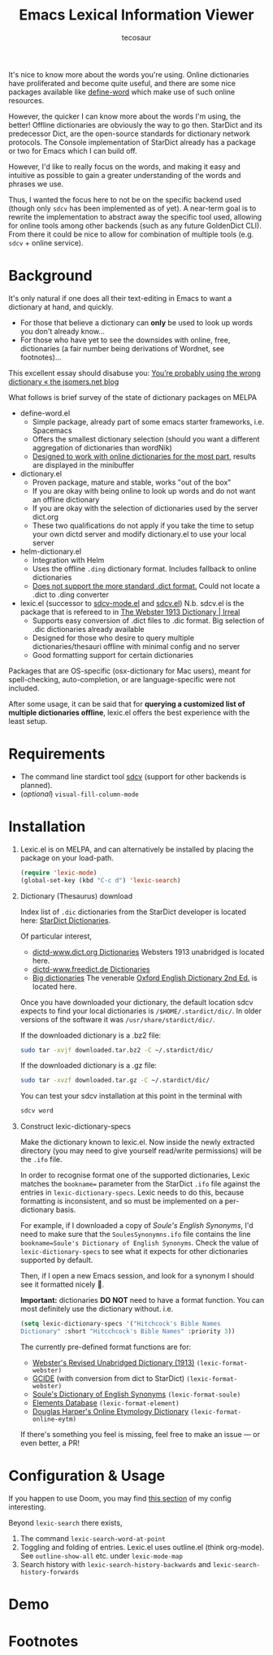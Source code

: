 #+TITLE: Emacs Lexical Information Viewer
#+AUTHOR: tecosaur

#+HTML: <a href="https://melpa.org/#/lexic"><img src="https://melpa.org/packages/lexic-badge.svg"></a>

It's nice to know more about the words you're using. Online dictionaries have
proliferated and become quite useful, and there are some nice packages available
like [[https://github.com/abo-abo/define-word][define-word]] which make use of such online resources.

However, the quicker I can know more about the words I'm using, the better!
Offline dictionaries are obviously the way to go then. StarDict and its
predecessor Dict, are the open-source standards for dictionary network
protocols. The Console implementation of StarDict already has a package or two
for Emacs which I can build off.

However, I'd like to really focus on the words, and making it easy and intuitive
as possible to gain a greater understanding of the words and phrases we use.

Thus, I wanted the focus here to not be on the specific backend used (though
only =sdcv= has been implemented as of yet). A near-term goal is to rewrite the
implementation to abstract away the specific tool used, allowing for online
tools among other backends (such as any future GoldenDict CLI).
From there it could be nice to allow for combination of multiple tools (e.g.
=sdcv= + online service).

* Background
  It's only natural if one does all their text-editing in Emacs to want a
  dictionary at hand, and quickly.
  
  - For those that believe a dictionary can *only* be used to look up words you
    don't already know...
  - For those who have yet to see the downsides with online, free, dictionaries
    (a fair number being derivations of Wordnet, see footnotes)...

  This excellent essay should disabuse you:
  [[http://jsomers.net/blog/dictionary][You’re probably using the wrong dictionary « the jsomers.net blog]]

  What follows is brief survey of the state of dictionary packages on MELPA

  + define-word.el
    - Simple package, already part of some emacs starter frameworks, i.e.
      Spacemacs
    - Offers the smallest dictionary selection (should you want a different
      aggregation of dictionaries than wordNik)
    - [[https://oremacs.com/2015/05/22/define-word/][Designed to work with online dictionaries for the most part,]] results are
      displayed in the minibuffer
    
  + dictionary.el 
    - Proven package, mature and stable, works "out of the box"
    - If you are okay with being online to look up words and do not want an
      offline dictionary
    - If you are okay with the selection of dictionaries used by the server
      dict.org
    - These two qualifications do not apply if you take the time to setup your
      own dictd server and modify dictionary.el to use your local server
    
  + helm-dictionary.el
    - Integration with Helm
    - Uses the offline =.ding= dictionary format. Includes fallback to online
      dictionaries
    - [[https://github.com/emacs-helm/helm-dictionary/issues/21][Does not support the more standard .dict format.]] Could not locate a .dict
      to .ding converter
  
  + lexic.el (successor to [[https://github.com/pluskid/sdcv-mode/blob/master/sdcv-mode.el][sdcv-mode.el]] and [[https://github.com/gucong/emacs-sdcv][sdcv.el]]) N.b. sdcv.el is the package
    that is refereed to in [[https://irreal.org/blog/?p=9189][The Webster 1913 Dictionary | Irreal]]
    - Supports easy conversion of .dict files to .dic format. Big selection of
      .dic dictionaries already available
    - Designed for those who desire to query multiple dictionaries/thesauri
      offline with minimal config and no server
    - Good formatting support for certain dictionaries
    
  Packages that are OS-specific (osx-dictionary for Mac users), meant for
  spell-checking, auto-completion, or are language-specific were not included.

  After some usage, it can be said that for *querying a customized list of
  multiple dictionaries offline*, lexic.el offers the best experience with the
  least setup.

* Requirements
+ The command line stardict tool [[https://github.com/Dushistov/sdcv][sdcv]] (support for other backends is planned).
+ (/optional/) ~visual-fill-column-mode~

* Installation
1. Lexic.el is on MELPA, and can alternatively be installed by placing the
   package on your load-path.

   #+begin_src emacs-lisp
   (require 'lexic-mode)
   (global-set-key (kbd "C-c d") 'lexic-search)
   #+end_src
   
2. Dictionary (Thesaurus) download

   Index list of =.dic= dictionaries from the StarDict developer is located here:
   [[http://download.huzheng.org/][StarDict Dictionaries]].
   
   Of particular interest,
   - [[http://download.huzheng.org/dict.org/][dictd-www.dict.org Dictionaries]]
     Websters 1913 unabridged is located here.
   - [[http://download.huzheng.org/freedict.de/][dictd-www.freedict.de Dictionaries]]
   - [[http://download.huzheng.org/bigdict/][Big dictionaries]]
     The venerable [[https://public.oed.com/about/][Oxford English Dictionary 2nd Ed.]] is located here.
   
   Once you have downloaded your dictionary, the default location sdcv expects
   to find your local dictionaries is =/$HOME/.stardict/dic/=. In older versions
   of the software it was =/usr/share/stardict/dic/=.
   
   If the downloaded dictionary is a .bz2 file:
   
   #+begin_src bash
   sudo tar -xvjf downloaded.tar.bz2 -C ~/.stardict/dic/
   #+end_src
   
   If the downloaded dictionary is a .gz file:
   
   #+begin_src bash
   sudo tar -xvzf downloaded.tar.gz -C ~/.stardict/dic/
   #+end_src
   
   You can test your sdcv installation at this point in the terminal with
   
   #+begin_src bash
   sdcv word
   #+end_src
   
3. Construct lexic-dictionary-specs

   Make the dictionary known to lexic.el. Now inside the newly extracted
   directory (you may need to give yourself read/write permissions) will be the
   =.ifo= file.

   In order to recognise format one of the supported dictionaries, Lexic matches
   the =bookname== parameter from the StarDict =.ifo= file against the entries in
   ~lexic-dictionary-specs~. Lexic needs to do this, because formatting is
   inconsistent, and so must be implemented on a per-dictionary basis.
   
   For example, if I downloaded a copy of /Soule's English Synonyms/, I'd need to
   make sure that the =SoulesSynonymns.ifo= file contains the line
   ~bookname=Soule's Dictionary of English Synonyms~. Check the value of
   ~lexic-dictionary-specs~ to see what it expects for other dictionaries
   supported by default.
   
   Then, if I open a new Emacs session, and look for a synonym I should see it
   formatted nicely 🙂.
   
   *Important:* dictionaries *DO NOT* need to have a format function. You can most
    definitely use the dictionary without. i.e.
   #+begin_src emacs-lisp
     (setq lexic-dictionary-specs '("Hitchcock's Bible Names
     Dictionary" :short "Hitcchcock's Bible Names" :priority 3))
   #+end_src
   
   The currently pre-defined format functions are for:
    + [[http://download.huzheng.org/dict.org/stardict-dictd-web1913-2.4.2.tar.bz2][Webster's Revised Unabridged Dictionary (1913)]] =(lexic-format-webster)=
    + [[https://packages.debian.org/sid/dict-gcide][GCIDE]] (with conversion from dict to StarDict) =(lexic-format-webster)=
    + [[http://download.huzheng.org/bigdict/stardict-Soule_s_Dictionary_of_English_Synonyms-2.4.2.tar.bz2][Soule's Dictionary of English Synonyms]] =(lexic-format-soule)=
    + [[http://download.huzheng.org/dict.org/stardict-dictd_www.dict.org_elements-2.4.2.tar.bz2][Elements Database]] =(lexic-format-element)=
    + [[https://github.com/tuxor1337/dictmaster][Douglas Harper's Online Etymology Dictionary]] =(lexic-format-online-eytm)=
   
   If there's something you feel is missing, feel free to make an issue --- or
   even better, a PR!
   
* Configuration & Usage
If you happen to use Doom, you may find [[https://tecosaur.github.io/emacs-config/config.html#dictionary][this section]] of my config interesting.

Beyond =lexic-search= there exists,

1. The command =lexic-search-word-at-point= 
2. Toggling and folding of entries. Lexic.el uses outline.el (think org-mode).
   See =outline-show-all= etc. under =lexic-mode-map=
3. Search history with =lexic-search-history-backwards= and
   =lexic-search-history-forwards=

* Demo
[[https://tecosaur.com/lfs/lexic/lexic.gif]]

* Footnotes

[fn:1] [[https://wordnet.princeton.edu/related-projects][List of Wordnet projects.]] Abusus non tollit usum. It is obvious from the
outset, [[https://medium.com/broken-window/the-power-of-wordnet-with-nltk-7c45b20f52cf][wordnet was made to be usable primarily by machines.]] If we follow the
money, it leads us to the same conclusion. Funding for the project [[https://en.wikipedia.org/wiki/WordNet#History_and_team_members][includes a
litany of government agencies:]] U.S. Office of Naval Research, DARPA, the
National Science Foundation, the Disruptive Technology Office etc. Against those
who argue for the pedagogical value, it should be noted that advanced learner's
and collocation dictionaries are more enriching and better suited.

[fn:2] [[https://news.ycombinator.com/item?id=7772557][Hacker News Discussion on Somer's Article (2014)]]
